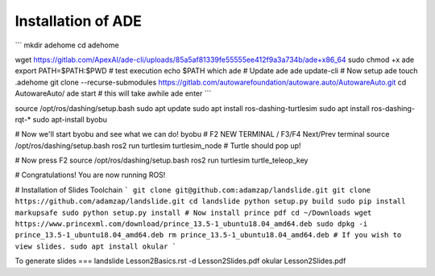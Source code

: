 Installation of ADE
====

```
mkdir adehome
cd adehome 

wget https://gitlab.com/ApexAI/ade-cli/uploads/85a5af81339fe55555ee412f9a3a734b/ade+x86_64
sudo chmod +x ade
export PATH=$PATH:$PWD
# test execution 
echo $PATH
which ade
# Update ade
ade update-cli
# Now setup ade
touch .adehome 
git clone --recurse-submodules https://gitlab.com/autowarefoundation/autoware.auto/AutowareAuto.git
cd AutowareAuto/
ade start
# this will take awhile
ade enter
```

source /opt/ros/dashing/setup.bash 
sudo apt update
sudo apt install ros-dashing-turtlesim
sudo apt install ros-dashing-rqt-*
sudo apt-install byobu

# Now we'll start byobu and see what we can do!
byobu
# F2 NEW TERMINAL / F3/F4 Next/Prev terminal
source /opt/ros/dashing/setup.bash
ros2 run turtlesim turtlesim_node
# Turtle should pop up!

# Now press F2 
source /opt/ros/dashing/setup.bash
ros2 run turtlesim turtle_teleop_key

# Congratulations! You are now running ROS!



# Installation of Slides Toolchain
```
git clone git@github.com:adamzap/landslide.git
git clone https://github.com/adamzap/landslide.git
cd landslide
python setup.py build
sudo pip install markupsafe
sudo python setup.py install
# Now install prince pdf
cd ~/Downloads 
wget https://www.princexml.com/download/prince_13.5-1_ubuntu18.04_amd64.deb
sudo dpkg -i prince_13.5-1_ubuntu18.04_amd64.deb 
rm prince_13.5-1_ubuntu18.04_amd64.deb
# If you wish to view slides. 
sudo apt install okular 
```

To generate slides
===
landslide Lesson2Basics.rst -d Lesson2Slides.pdf
okular Lesson2Slides.pdf
